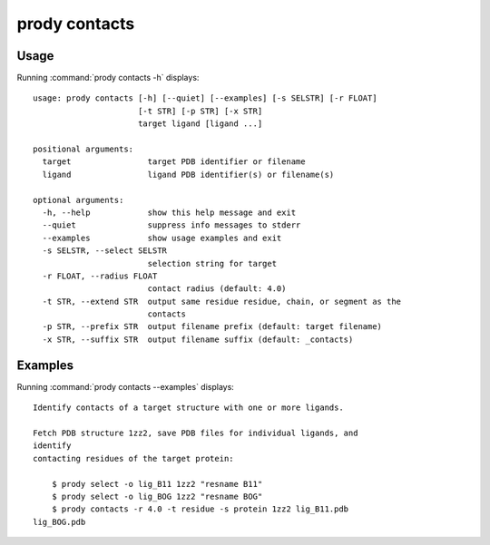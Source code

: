 .. _prody-contacts:

*******************************************************************************
prody contacts
*******************************************************************************

Usage
===============================================================================

Running :command:`prody contacts -h` displays::

  usage: prody contacts [-h] [--quiet] [--examples] [-s SELSTR] [-r FLOAT]
                        [-t STR] [-p STR] [-x STR]
                        target ligand [ligand ...]
  
  positional arguments:
    target                target PDB identifier or filename
    ligand                ligand PDB identifier(s) or filename(s)
  
  optional arguments:
    -h, --help            show this help message and exit
    --quiet               suppress info messages to stderr
    --examples            show usage examples and exit
    -s SELSTR, --select SELSTR
                          selection string for target
    -r FLOAT, --radius FLOAT
                          contact radius (default: 4.0)
    -t STR, --extend STR  output same residue residue, chain, or segment as the
                          contacts
    -p STR, --prefix STR  output filename prefix (default: target filename)
    -x STR, --suffix STR  output filename suffix (default: _contacts)

Examples
===============================================================================

Running :command:`prody contacts --examples` displays::

  Identify contacts of a target structure with one or more ligands.
  
  Fetch PDB structure 1zz2, save PDB files for individual ligands, and
  identify
  contacting residues of the target protein:
  
      $ prody select -o lig_B11 1zz2 "resname B11"
      $ prody select -o lig_BOG 1zz2 "resname BOG"
      $ prody contacts -r 4.0 -t residue -s protein 1zz2 lig_B11.pdb
  lig_BOG.pdb
  

